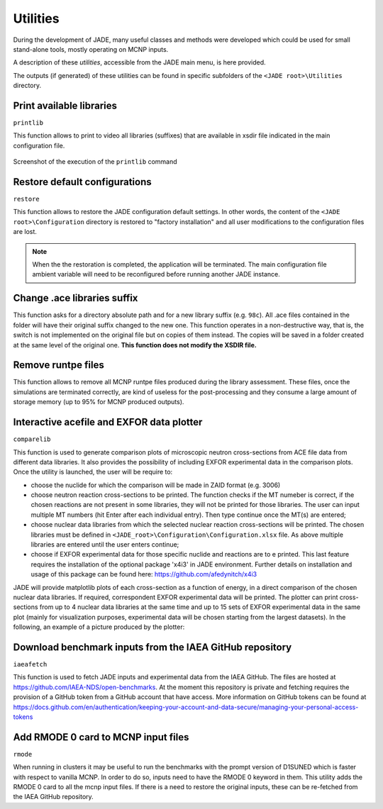 .. _uty:

#########
Utilities
#########
During the development of JADE, many useful classes and methods were developed
which could be used for small stand-alone tools, mostly
operating on MCNP inputs.

A description of these *utilities*, accessible from the JADE main menu,
is here provided.

The outputs (if generated) of these utilities can be found in specific subfolders
of the ``<JADE root>\Utilities`` directory.

Print available libraries
=========================

``printlib``

This function allows to print to video all libraries (suffixes) that are
available in xsdir file indicated in the main configuration file.

.. figure:: ../img/uty/printlib.png
    :width: 600
    :align: center

    Screenshot of the execution of the ``printlib`` command

Restore default configurations
==============================
``restore``

This function allows to restore the JADE configuration default settings.
In other words, the content of the ``<JADE root>\Configuration`` directory
is restored to "factory installation" and all user modifications to the 
configuration files are lost.

.. note::
    When the the restoration is completed, the application will be terminated.
    The main configuration file ambient variable will need to be reconfigured
    before running another JADE instance.

.. seealso::
    :ref:`mainconfig`

Change .ace libraries suffix
============================
.. versionadded:: v1.3.0
    ``acelib``

This function asks for a directory absolute path and for a new library suffix
(e.g. ``98c``). All .ace files contained in the folder will have their original
suffix changed to the new one. This function operates in a non-destructive way,
that is, the switch is not implemented on the original file but on copies of
them instead. The copies will be saved in a folder created at the same level of
the original one. **This function does not modify the XSDIR file.**

Remove runtpe files
===================
.. versionadded:: v2.0.2
    ``rmvruntpe``

This function allows to remove all MCNP runtpe files produced during the
library assessment. These files, once the simulations are terminated correctly,
are kind of useless for the post-processing and they consume a large amount
of storage memory (up to 95% for MCNP produced outputs).

Interactive acefile and EXFOR data plotter
==========================================
``comparelib``

This function is used to generate comparison plots of microscopic neutron 
cross-sections from ACE file data from different data libraries. It also provides
the possibility of including EXFOR experimental data in the comparison plots.
Once the utility is launched, the user will be require to:

* choose the nuclide for which the comparison will be made in ZAID format (e.g. 3006)
* choose neutron reaction cross-sections to be printed. The function checks if
  the MT numeber is correct, if the chosen reactions are not present in some 
  libraries, they will not be printed for those libraries. The user can input multiple 
  MT numbers (hit Enter after each individual entry). Then type continue once the MT(s) 
  are entered;
* choose nuclear data libraries from which the selected nuclear reaction 
  cross-sections will be printed. The chosen libraries must be defined in
  ``<JADE_root>\Configuration\Configuration.xlsx`` file. As above multiple libraries are entered
  until the user enters continue;
* choose if EXFOR experimental data for those specific nuclide and reactions are 
  to e printed. This last feature requires the installation of the optional 
  package 'x4i3' in JADE environment. Further details on installation and usage
  of this package can be found here: https://github.com/afedynitch/x4i3

JADE will provide matplotlib plots of each cross-section as a function of
energy, in a direct comparison of the chosen nuclear data libraries. If 
required, correspondent EXFOR experimental data will be printed. The plotter can
print cross-sections from up to 4 nuclear data libraries at the same time and
up to 15 sets of EXFOR experimental data in the same plot (mainly for 
visualization purposes, experimental data will be chosen starting from the 
largest datasets). In the following, an example of a picture produced by the 
plotter:

.. figure:: ../img/uty/Fe-56_MT102.png
    :width: 600
    :align: center

Download benchmark inputs from the IAEA GitHub repository
=========================================================
``iaeafetch``

This function is used to fetch JADE inputs and experimental data from the IAEA GitHub. 
The files are hosted at https://github.com/IAEA-NDS/open-benchmarks.
At the moment this repository is private and fetching requires the
provision of a GitHub token from a GitHub account that have access.
More information on GitHub tokens can be found at https://docs.github.com/en/authentication/keeping-your-account-and-data-secure/managing-your-personal-access-tokens

Add RMODE 0 card to MCNP input files
====================================
``rmode``

When running in clusters it may be useful to run the benchmarks with the prompt version of
D1SUNED which is faster with respect to vanilla MCNP. In order to do so, inputs need to
have the RMODE 0 keyword in them. This utility adds the RMODE 0 card to all the mcnp input files.
If there is a need to restore the original inputs, these can be re-fetched from the IAEA GitHub repository.